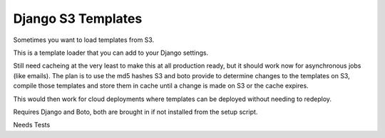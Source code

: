 Django S3 Templates
===================

Sometimes you want to load templates from S3.

This is a template loader that you can add to your Django settings.

Still need cacheing at the very least to make this at all production ready, 
but it should work now for asynchronous jobs (like emails). The plan is to 
use the md5 hashes S3 and boto provide to determine changes to the templates
on S3, compile those templates and store them in cache until a change is made 
on S3 or the cache expires.

This would then work for cloud deployments where templates can be deployed
without needing to redeploy. 

Requires Django and Boto, both are brought in if not installed from the setup script.

Needs Tests